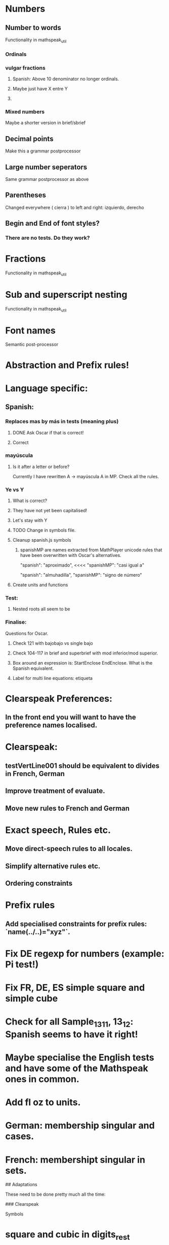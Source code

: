 * Numbers
** Number to words
Functionality in mathspeak_util
*** Ordinals 
*** vulgar fractions
**** Spanish: Above 10 denominator no longer ordinals.
**** Maybe just have X entre Y
**** 

*** Mixed numbers 
    Maybe a shorter version in brief/sbrief

** Decimal points

Make this a grammar postprocessor

** Large number seperators

Same grammar postprocessor as above

** Parentheses

Changed everywhere (  cierra ) to left and right: izquierdo, derecho

** Begin and End of font styles? 
   
*** There are no tests. Do they work?

* Fractions
Functionality in mathspeak_util


* Sub and superscript nesting
Functionality in mathspeak_util

* Font names

Semantic post-processor

* Abstraction and Prefix rules!

* Language specific:

** Spanish:

*** Replaces mas by más in tests (meaning plus)

**** DONE Ask Oscar if that is correct! 

**** Correct


*** mayúscula 

**** Is it after a letter or before?

     Currently I have rewritten A -> mayúscula A in MP.
     Check all the rules.

*** Ye vs Y

**** What is correct?

**** They have not yet been capitalised!

**** Let's stay with Y

**** TODO Change in symbols file.

**** Cleanup spanish.js symbols

***** spanishMP are names extracted from MathPlayer unicode rules that have been overwritten with Oscar's alternatives.

      "spanish": "aproximado",   <<<< 
      "spanishMP": "casi igual a"

      "spanish": "almuhadilla",
      "spanishMP": "signo de número"


**** Create units and functions

*** Test:

**** Nested roots all seem to be 


*** Finalise:
    Questions for Oscar.

**** Check 121 with bajobajo vs single bajo

**** Check 104-117 in brief and superbrief with mod inferior/mod superior.

**** Box around an expression is: StartEnclose EndEnclose. What is the Spanish equivalent.

**** Label for multi line equations: etiqueta


* Clearspeak Preferences:

** In the front end you will want to have the preference names localised.

# New Sep 11 2020

* Clearspeak: 

** testVertLine001 should be equivalent to divides in French, German

** Improve treatment of evaluate.

** Move new rules to French and German

* Exact speech, Rules etc.

** Move direct-speech rules to all locales.

** Simplify alternative rules etc.

** Ordering constraints

* Prefix rules

** Add specialised constraints for prefix rules: `name(../..)="xyz"`.


# TODO:

* Fix DE regexp for numbers (example: Pi test!)
* Fix FR, DE, ES simple square and simple cube
* Check for all Sample_13_1_1, 13_1_2: Spanish seems to have it right!
* Maybe specialise the English tests and have some of the Mathspeak ones in common.
* Add fl oz to units.

# TODO: Grammar

* German: membership singular and cases.

* French: membershipt singular in sets.

## Adaptations

These need to be done pretty much all the time:

### Clearspeak

Symbols
* square and cubic in digits_rest
* greek-rest: triangle
* Setmember symbols

Functions
* trigonometry: inverse functions when necessary
* l n  in elementary

# New additions

* 21/2/2022
** German large ordinals with one, two, etc.
   2000001, etc.
** Swedish plural on large numbers (billion, trillion, etc.)
